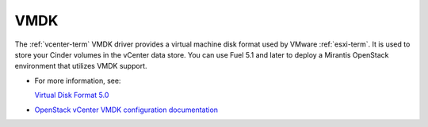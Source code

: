 
.. _vmdk-term:

VMDK
----

The :ref:`vcenter-term` VMDK driver
provides a virtual machine disk format used by VMware :ref:`esxi-term`.
It is used to store your Cinder volumes in the vCenter data store.
You can use Fuel 5.1 and later
to deploy a Mirantis OpenStack environment
that utilizes VMDK support.

- For more information, see:

  `Virtual Disk Format 5.0 <https://www.vmware.com/support/developer/vddk/vmdk_50_technote.pdf>`_

- `OpenStack vCenter VMDK configuration documentation
  <http://docs.openstack.org/trunk/config-reference/content/vmware-vmdk-driver.html>`_


